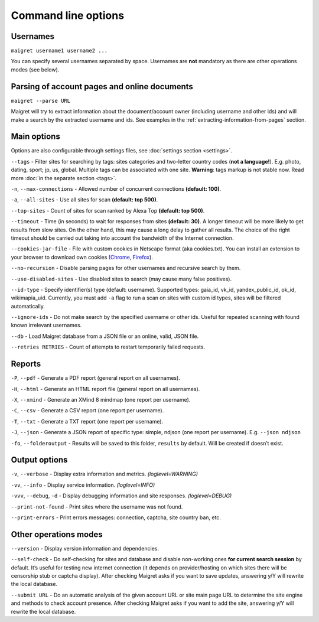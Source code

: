 .. _command-line-options:

Command line options
====================

Usernames
---------

``maigret username1 username2 ...``

You can specify several usernames separated by space. Usernames are
**not** mandatory as there are other operations modes (see below).

Parsing of account pages and online documents
---------------------------------------------

``maigret --parse URL``

Maigret will try to extract information about the document/account owner
(including username and other ids) and will make a search by the
extracted username and ids. See examples in the :ref:`extracting-information-from-pages` section.

Main options
------------

Options are also configurable through settings files, see
:doc:`settings section <settings>`.

``--tags`` - Filter sites for searching by tags: sites categories and
two-letter country codes (**not a language!**). E.g. photo, dating, sport; jp, us, global.
Multiple tags can be associated with one site. **Warning**: tags markup is
not stable now. Read more :doc:`in the separate section <tags>`.

``-n``, ``--max-connections`` - Allowed number of concurrent connections
**(default: 100)**.

``-a``, ``--all-sites`` - Use all sites for scan **(default: top 500)**.

``--top-sites`` - Count of sites for scan ranked by Alexa Top
**(default: top 500)**.

``--timeout`` - Time (in seconds) to wait for responses from sites
**(default: 30)**. A longer timeout will be more likely to get results
from slow sites. On the other hand, this may cause a long delay to
gather all results. The choice of the right timeout should be carried
out taking into account the bandwidth of the Internet connection.

``--cookies-jar-file`` - File with custom cookies in Netscape format
(aka cookies.txt). You can install an extension to your browser to
download own cookies (`Chrome <https://chrome.google.com/webstore/detail/get-cookiestxt/bgaddhkoddajcdgocldbbfleckgcbcid>`_, `Firefox <https://addons.mozilla.org/en-US/firefox/addon/cookies-txt/>`_).

``--no-recursion`` - Disable parsing pages for other usernames and
recursive search by them.

``--use-disabled-sites`` - Use disabled sites to search (may cause many
false positives).

``--id-type`` - Specify identifier(s) type (default: username).
Supported types: gaia_id, vk_id, yandex_public_id, ok_id, wikimapia_uid.
Currently, you must add ``-a`` flag to run a scan on sites with custom
id types, sites will be filtered automatically.

``--ignore-ids`` - Do not make search by the specified username or other
ids. Useful for repeated scanning with found known irrelevant usernames.

``--db`` - Load Maigret database from a JSON file or an online, valid,
JSON file.

``--retries RETRIES`` - Count of attempts to restart temporarily failed
requests.

Reports
-------

``-P``, ``--pdf`` - Generate a PDF report (general report on all
usernames).

``-H``, ``--html`` - Generate an HTML report file (general report on all
usernames).

``-X``, ``--xmind`` - Generate an XMind 8 mindmap (one report per
username).

``-C``, ``--csv`` - Generate a CSV report (one report per username).

``-T``, ``--txt`` - Generate a TXT report (one report per username).

``-J``, ``--json`` - Generate a JSON report of specific type: simple,
ndjson (one report per username). E.g. ``--json ndjson``

``-fo``, ``--folderoutput`` - Results will be saved to this folder,
``results`` by default. Will be created if doesn’t exist.

Output options
--------------

``-v``, ``--verbose`` - Display extra information and metrics.
*(loglevel=WARNING)*

``-vv``, ``--info`` - Display service information. *(loglevel=INFO)*

``-vvv``, ``--debug``, ``-d`` - Display debugging information and site
responses. *(loglevel=DEBUG)*

``--print-not-found`` - Print sites where the username was not found.

``--print-errors`` - Print errors messages: connection, captcha, site
country ban, etc.

Other operations modes
----------------------

``--version`` - Display version information and dependencies.

``--self-check`` - Do self-checking for sites and database and disable
non-working ones **for current search session** by default. It’s useful
for testing new internet connection (it depends on provider/hosting on
which sites there will be censorship stub or captcha display). After
checking Maigret asks if you want to save updates, answering y/Y will
rewrite the local database.

``--submit URL`` - Do an automatic analysis of the given account URL or
site main page URL to determine the site engine and methods to check
account presence. After checking Maigret asks if you want to add the
site, answering y/Y will rewrite the local database.


